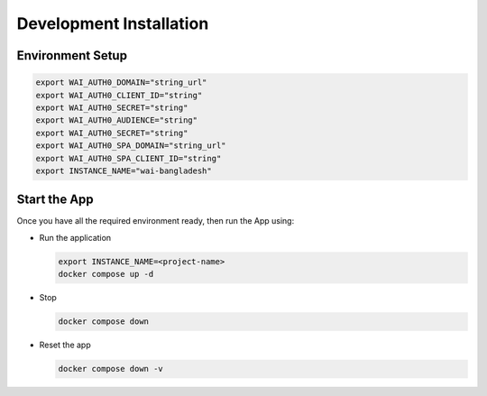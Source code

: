 ########################
Development Installation
########################


=================
Environment Setup
=================

.. code:: bash

    export WAI_AUTH0_DOMAIN="string_url"
    export WAI_AUTH0_CLIENT_ID="string"
    export WAI_AUTH0_SECRET="string"
    export WAI_AUTH0_AUDIENCE="string"
    export WAI_AUTH0_SECRET="string"
    export WAI_AUTH0_SPA_DOMAIN="string_url"
    export WAI_AUTH0_SPA_CLIENT_ID="string"
    export INSTANCE_NAME="wai-bangladesh"

=============
Start the App
=============

Once you have all the required environment ready, then run the App using:

* Run the application

  .. code:: bash

    export INSTANCE_NAME=<project-name>
    docker compose up -d

* Stop

  .. code:: bash

    docker compose down

* Reset the app

  .. code:: bash

    docker compose down -v
